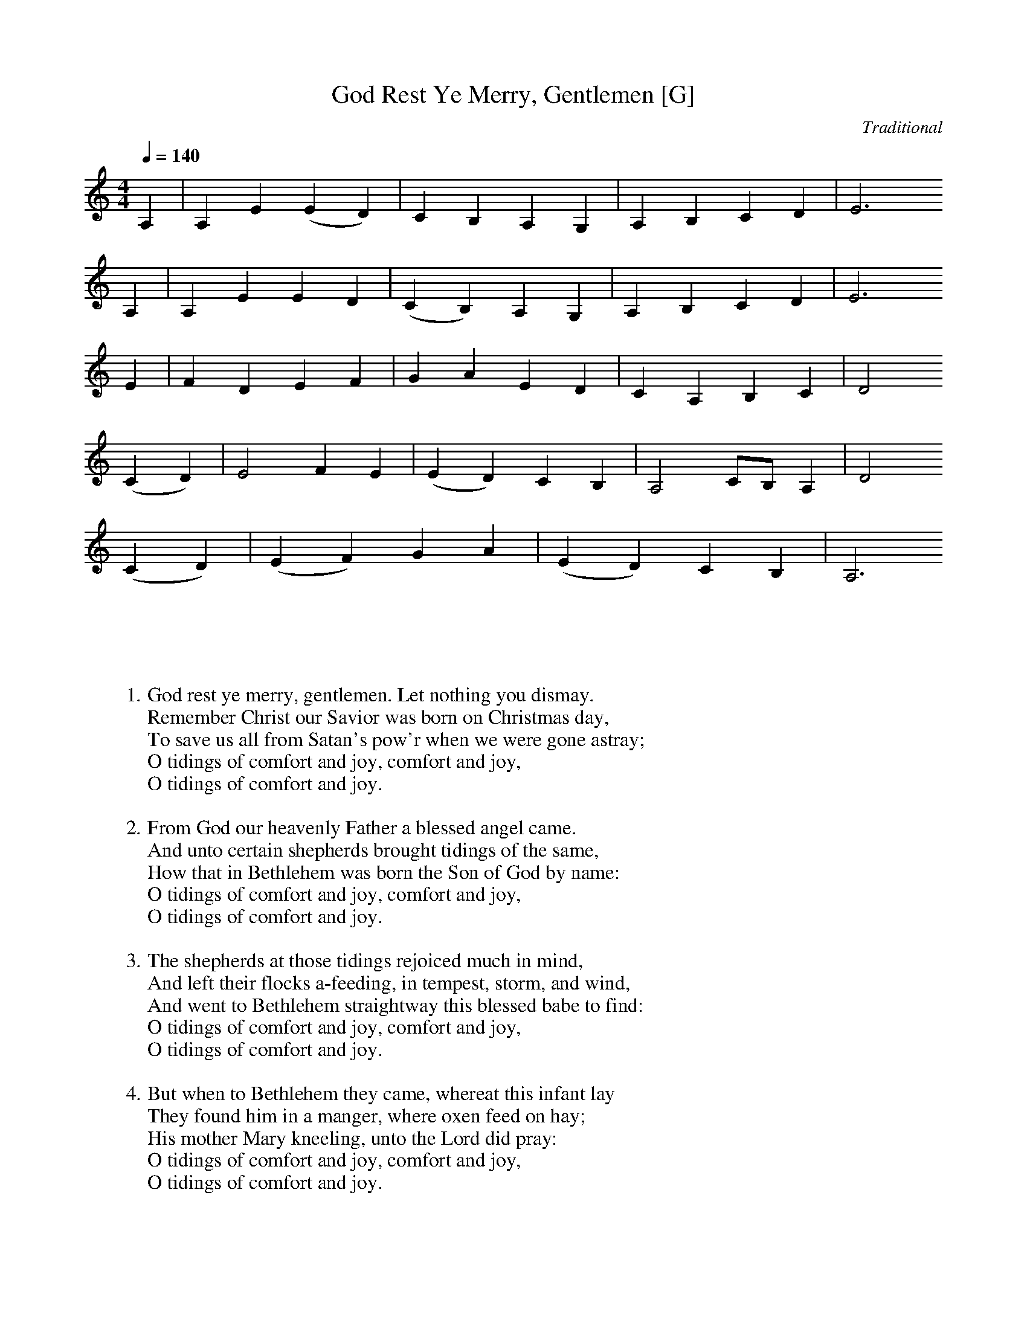 X:2
T:God Rest Ye Merry, Gentlemen [G]
C:Traditional
S:GuitarNut.com, MySheetMusic.com
Z:ABC by Thornton Rose, December 2001
Q:1/4=140
M:4/4
L:1/4
K:Cmaj
A, | A, E (E D) | C B, A, G, | A, B, C D | E3
A, | A, E E D | (C B,) A, G, | A, B, C D | E3
E | F D E F | G A E D | C A, B, C | D2
(C D) | E2 F E | (E D) C B, | A,2 C/2B,/2 A, | D2
(C D) | (E F) G A | (E D) C B, | A,3 
%Error : Bar 19 is 3/4 not 4/4
|]
%
W:1. God rest ye merry, gentlemen. Let nothing you dismay.
W:Remember Christ our Savior was born on Christmas day,
W:To save us all from Satan's pow'r when we were gone astray;
W:O tidings of comfort and joy, comfort and joy,
W:O tidings of comfort and joy.
W:
W:2. From God our heavenly Father a blessed angel came.
W:And unto certain shepherds brought tidings of the same,
W:How that in Bethlehem was born the Son of God by name:
W:O tidings of comfort and joy, comfort and joy,
W:O tidings of comfort and joy.
W:
W:3. The shepherds at those tidings rejoiced much in mind,
W:And left their flocks a-feeding, in tempest, storm, and wind,
W:And went to Bethlehem straightway this blessed babe to find:
W:O tidings of comfort and joy, comfort and joy,
W:O tidings of comfort and joy.
W:
W:4. But when to Bethlehem they came, whereat this infant lay
W:They found him in a manger, where oxen feed on hay;
W:His mother Mary kneeling, unto the Lord did pray:
W:O tidings of comfort and joy, comfort and joy,
W:O tidings of comfort and joy.
W:
W:5. Now to the Lord sing praises, all you within this place,
W:And with true love and brotherhood each other now embrace;
W:This holy tide of Christmas all others doth deface:
W:O tidings of comfort and joy, comfort and joy,
W:O tidings of comfort and joy.
